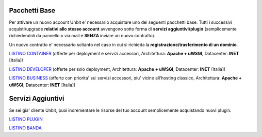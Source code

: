 ---------------
Pacchetti Base
---------------

Per attivare un nuovo account Unbit e' necessario acquistare uno dei seguenti pacchetti base. Tutti i successivi
acquisti/upgrade **relativi allo stesso account** avvengono sotto forma di **servizi aggiuntivi/plugin** (semplicemente richiedendoli
da pannello o via mail e **SENZA** inviare un nuovo contratto). 

Un nuovo contratto e' necessario soltanto nel caso in cui si
richieda la **registrazione/trasferimento di un dominio**.


`LISTINO CONTAINER </listino_container>`_ (offerte per deployment e servizi accessori, Architettura: **Apache + uWSGI**, Datacenter: **INET** [Italia]) 


`LISTINO DEVELOPER </listino_developer>`_ (offerte per solo deployment, Architettura: **Apache + uWSGI**, Datacenter: **INET** [Italia])


`LISTINO BUSINESS </listino_business>`_ (offerte con priorita' sui servizi accessori, piu' vicine all'hosting classico, Architettura: **Apache + uWSGI**, Datacenter: **INET** [Italia])

-------------------
Servizi Aggiuntivi
-------------------

Se sei gia' cliente Unbit, puoi incrementare le risorse del tuo account semplicemente acquistando nuovi plugin.

`LISTINO PLUGIN </listino_plugin>`_


`LISTINO BANDA </listino_banda>`_



